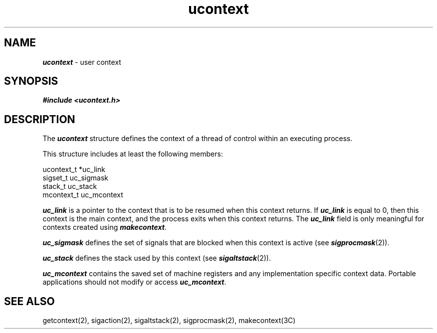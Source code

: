 '\"macro stdmacro
.if n .pH g5.ucontext @(#)ucontext	41.1 of 1/30/91
.\" Copyright 1991 UNIX System Laboratories, Inc.
.\" Copyright 1989, 1990 AT&T
.nr X
.if \nX=0 .ds x} ucontext 5 "" "\&"
.if \nX=1 .ds x} ucontext 5 ""
.if \nX=2 .ds x} ucontext 5 "" "\&"
.if \nX=3 .ds x} ucontext "" "" "\&"
.TH \*(x}
.SH NAME
\f4ucontext\f1 \- user context
.SH SYNOPSIS
.nf
\f4#include <ucontext.h>\f1
.fi
.SH DESCRIPTION
The
\f4ucontext\fP
structure defines the context of a thread of control within an
executing process.
.PP
This structure includes at least the following members:
.PP
.ft 4
.ft 1
.nf
ucontext_t *uc_link
sigset_t    uc_sigmask
stack_t     uc_stack
mcontext_t  uc_mcontext
.fi
.PP
\f4uc_link\fP
is a pointer to the context that is to be resumed when this context returns.
If
\f4uc_link\fP
is equal to 0, then this context is the main context, and the process
exits when this context returns.
The \f4uc_link\fP field is only meaningful
for contexts created using \f4makecontext\fP.
.PP
\f4uc_sigmask\fP
defines the set of signals that are blocked when this context is active (see
\f4sigprocmask\fP(2)).
.PP
\f4uc_stack\fP
defines the stack used by this context (see
\f4sigaltstack\fP(2)).
.PP
\f4uc_mcontext\fP
contains the saved set of machine registers and any implementation specific
context data.
Portable applications should not modify or access
\f4uc_mcontext\fP.
.SH SEE ALSO
getcontext(2),
sigaction(2),
sigaltstack(2),
sigprocmask(2),
makecontext(3C)
